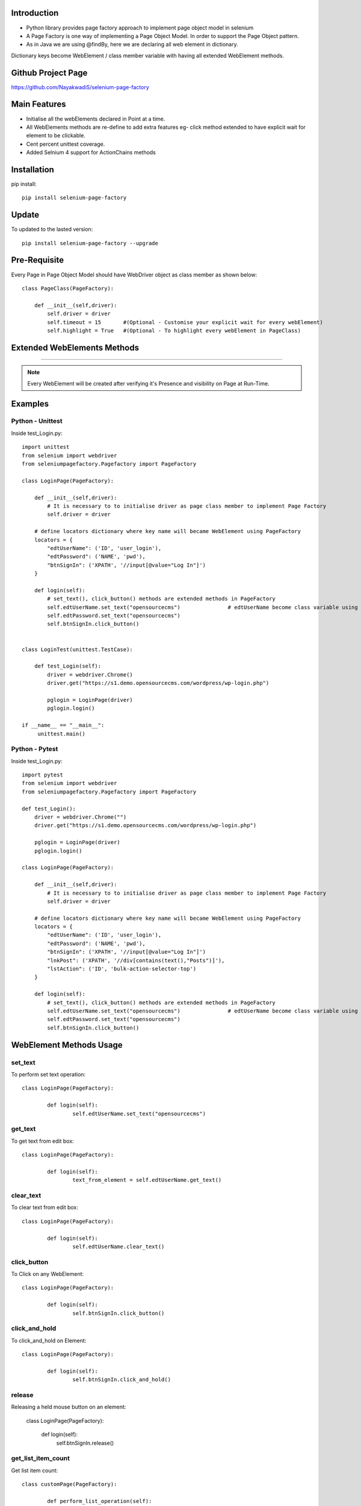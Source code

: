 Introduction
============
* Python library provides page factory approach to implement page object model in selenium
* A Page Factory is one way of implementing a Page Object Model. In order to support the Page Object pattern.
* As in Java we are using @findBy, here we are declaring all web element in dictionary.
Dictionary keys become WebElement / class member variable with having all extended WebElement methods.
  
Github Project Page
===================

https://github.com/NayakwadiS/selenium-page-factory

Main Features
=============

* Initialise all the webElements declared in Point at a time.
* All WebElements methods are re-define to add extra features eg- click method extended to have explicit wait for element to be clickable.
* Cent percent unittest coverage.
* Added Selnium 4 support for ActionChains methods


Installation
=============
pip install::

	pip install selenium-page-factory

Update
===============
To updated to the lasted version::

	pip install selenium-page-factory --upgrade

Pre-Requisite
=============
Every Page in Page Object Model should have WebDriver object as class member
as shown below::

	class PageClass(PageFactory):

	    def __init__(self,driver):
		self.driver = driver
		self.timeout = 15 	#(Optional - Customise your explicit wait for every webElement)
		self.highlight = True 	#(Optional - To highlight every webElement in PageClass)

Extended WebElements Methods
============================
.. raw:: html

	<table>
	  <tbody>
	    <tr>
	      <td >set_text</td>
	      <td >get_text</td>
	    </tr>
	    <tr>
	      <td >clear_text</td>
	      <td >click_button</td>
	    </tr>
	    <tr>
	      <td >double_click</td>
	      <td >get_list_item_count</td>
	    </tr>
		<tr>
	      <td >select_element_by_text</td>
	      <td >select_element_by_index</td>
	    </tr>
		<tr>
	      <td >select_element_by_value</td>
	      <td >get_all_list_item</td>
	    </tr>
		<tr>
	      <td >get_list_selected_item</td>
	      <td >highlight</td>
	    </tr>
		<tr>
	      <td >is_Enabled</td>
	      <td >is_Checked</td>
	    </tr>
		<tr>
	      <td >getAttribute</td>
	      <td >hover</td>
	    </tr>
		<tr>
	      <td >visibility_of_element_located</td>
	      <td >invisibility_of_element_located</td>
	    </tr>
		<tr>
	      <td >element_to_be_clickable</td>
	      <td >execute_script</td> 
	    </tr>
	    <tr>
	    	<td>context_click</td>
	    	<td>text_to_be_present_in_element</td>
	    </tr>
	    <tr>
	      <td >click_and_hold</td>
	      <td >release</td> 
	    </tr>
	  </tbody>
	</table>

============================

.. note::

	Every WebElement will be created after verifying it's Presence and visibility on Page at Run-Time. 

Examples
=============

Python - Unittest
--------------

Inside test_Login.py::

	import unittest
	from selenium import webdriver
	from seleniumpagefactory.Pagefactory import PageFactory

	class LoginPage(PageFactory):

	    def __init__(self,driver):
		# It is necessary to to initialise driver as page class member to implement Page Factory
		self.driver = driver

	    # define locators dictionary where key name will became WebElement using PageFactory
	    locators = {
		"edtUserName": ('ID', 'user_login'),
		"edtPassword": ('NAME', 'pwd'),
		"btnSignIn": ('XPATH', '//input[@value="Log In"]')
	    }

	    def login(self):
		# set_text(), click_button() methods are extended methods in PageFactory
		self.edtUserName.set_text("opensourcecms")               # edtUserName become class variable using PageFactory
		self.edtPassword.set_text("opensourcecms")
		self.btnSignIn.click_button()


	class LoginTest(unittest.TestCase):

	    def test_Login(self):
		driver = webdriver.Chrome()
		driver.get("https://s1.demo.opensourcecms.com/wordpress/wp-login.php")

		pglogin = LoginPage(driver)
		pglogin.login()

	if __name__ == "__main__":
	     unittest.main()


Python - Pytest
---------------

Inside test_Login.py::

	import pytest
	from selenium import webdriver
	from seleniumpagefactory.Pagefactory import PageFactory

	def test_Login():
	    driver = webdriver.Chrome("")
	    driver.get("https://s1.demo.opensourcecms.com/wordpress/wp-login.php")

	    pglogin = LoginPage(driver)
	    pglogin.login()

	class LoginPage(PageFactory):

	    def __init__(self,driver):
		# It is necessary to to initialise driver as page class member to implement Page Factory
		self.driver = driver

	    # define locators dictionary where key name will became WebElement using PageFactory
	    locators = {
		"edtUserName": ('ID', 'user_login'),
		"edtPassword": ('NAME', 'pwd'),
		"btnSignIn": ('XPATH', '//input[@value="Log In"]')
		"lnkPost": ('XPATH', '//div[contains(text(),"Posts")]'),
        	"lstAction": ('ID', 'bulk-action-selector-top')
	    }

	    def login(self):
		# set_text(), click_button() methods are extended methods in PageFactory
		self.edtUserName.set_text("opensourcecms")               # edtUserName become class variable using PageFactory
		self.edtPassword.set_text("opensourcecms")
		self.btnSignIn.click_button()

WebElement Methods Usage
==========================
set_text
---------
To perform set text operation::

	class LoginPage(PageFactory):
		
		def login(self):
			self.edtUserName.set_text("opensourcecms")

get_text
---------
To get text from edit box::

	class LoginPage(PageFactory):
		
		def login(self):
			text_from_element = self.edtUserName.get_text()

clear_text
---------
To clear text from edit box::

	class LoginPage(PageFactory):
		
		def login(self):
			self.edtUserName.clear_text()  

click_button
-------------
To Click on any WebElement::

	class LoginPage(PageFactory):
		
		def login(self):
			self.btnSignIn.click_button()
						
click_and_hold
-------------
To click_and_hold on Element::

	class LoginPage(PageFactory):
		
		def login(self):
			self.btnSignIn.click_and_hold()

release
-------------
Releasing a held mouse button on an element:

	class LoginPage(PageFactory):
		
		def login(self):
			self.btnSignIn.release()


get_list_item_count
------------------
Get list item count::

	class customPage(PageFactory):
		
		def perform_list_operation(self):
			list_item_count = self.lstAction.get_list_item_count()

select_element_by_text
----------------------
To Select list item by using visible text::

	class customPage(PageFactory):
		
		def perform_list_operation(self):
			self.lstAction.select_element_by_text("India")

select_element_by_index
----------------------
To Select list item by using index::

	class customPage(PageFactory):
		
		def perform_list_operation(self):
			self.lstAction.select_element_by_index(0)

select_element_by_value
----------------------
To Select list item by using webElement value property::

	class customPage(PageFactory):
		
		def perform_list_operation(self):
			self.lstAction.select_element_by_value("country India")

get_all_list_item
------------------
Get all list items::

	class customPage(PageFactory):
		
		def perform_list_operation(self):
			list_items = self.lstAction.get_all_list_item()

get_list_selected_item
------------------
Get selected list item::

	class customPage(PageFactory):
		
		def perform_list_operation(self):
			selected_list_item = self.lstAction.get_list_selected_item()

hover
-------------
To hover on any WebElement::

	class customPage(PageFactory):
		
		def login(self):
			self.btnSignIn.hover()

is_Checked
------------------
Verify RadioButton and CheckBox::

	class customPage(PageFactory):
		
		def checkbox_radiobutton_operation(self):
			checkBox_is_selected = self.chkGender.is_Checked()
			
is_Enabled
------------------
Verify Enable state of WebElemnt::

	class customPage(PageFactory):
		
		def checkbox_radiobutton_operation(self):
			checkBox_is_enabled = self.chkGender.is_Enabled()

getAttribute
------------------
Get HTML attribute value of WebElemnt::

	class customPage(PageFactory):
		
		def link_operation(self):
			title_attribute = self.nextLink.getAttribute("title")			
